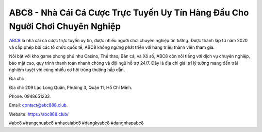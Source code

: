 ABC8 - Nhà Cái Cá Cược Trực Tuyến Uy Tín Hàng Đầu Cho Người Chơi Chuyên Nghiệp
===================================

`ABC8 <https://abc888.club/>`_ là nhà cái cá cược trực tuyến uy tín, được nhiều người chơi chuyên nghiệp tin tưởng. Được thành lập từ năm 2020 và cấp phép bởi các tổ chức quốc tế, ABC8 không ngừng phát triển với hàng triệu thành viên tham gia. 

Nổi bật với kho game phong phú như Casino, Thể thao, Bắn cá, và Xổ số, ABC8 còn nổi tiếng với dịch vụ chuyên nghiệp, bảo mật cao, quy trình thanh toán nhanh chóng và đội ngũ hỗ trợ 24/7. Đây là địa chỉ giải trí lý tưởng mang đến trải nghiệm tuyệt vời cùng nhiều cơ hội trúng thưởng hấp dẫn.

Địa chỉ:

Địa chỉ: 209 Lạc Long Quân, Phường 3, Quận 11, Hồ Chí Minh.

Phone: 0948651233.

Email: contact@abc888.club.

Website: https://abc888.club/

#abc8 #trangchuabc8 #nhacaiabc8 #dangkyabc8 #dangnhapabc8
